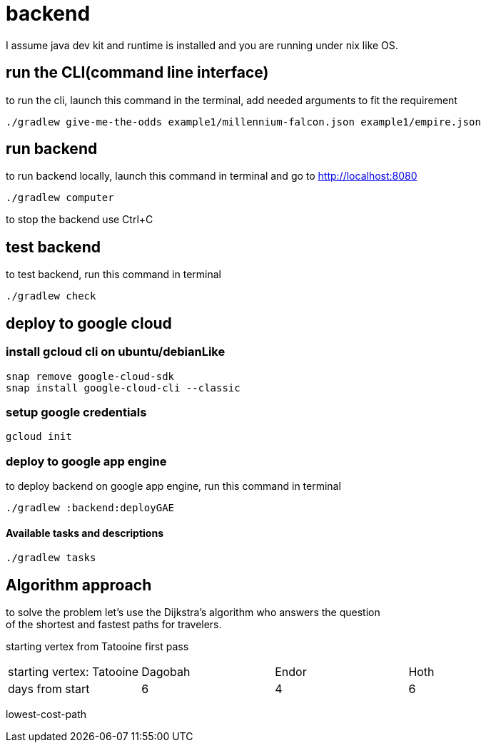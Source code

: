 = backend

I assume java dev kit and runtime is installed and you are running under nix like OS.

== run the CLI(command line interface)

to run the cli, launch this command in the terminal, add needed arguments to fit the requirement
[source,bash]
----
./gradlew give-me-the-odds example1/millennium-falcon.json example1/empire.json
----


== run backend

to run backend locally, launch this command in terminal and go to http://localhost:8080
[source,bash]
----
./gradlew computer
----
to stop the backend use Ctrl+C


== test backend
to test backend, run this command in terminal
[source,bash]
----
./gradlew check
----


== deploy to google cloud

=== install gcloud cli on ubuntu/debianLike
[source,bash]
----
snap remove google-cloud-sdk
snap install google-cloud-cli --classic
----

=== setup google credentials
[source,bash]
----
gcloud init
----


=== deploy to google app engine
to deploy backend on google app engine, run this command in terminal
[source,bash]
----
./gradlew :backend:deployGAE
----

==== Available tasks and descriptions
[source,bash]
----
./gradlew tasks
----

== Algorithm approach

to solve the problem let's use the Dijkstra’s algorithm who answers the question +
of the shortest and fastest paths for travelers. +


starting vertex from Tatooine
first pass
|===
|starting vertex: Tatooine|Dagobah | Endor | Hoth
|days from start
|6
|4
|6
|===

lowest-cost-path